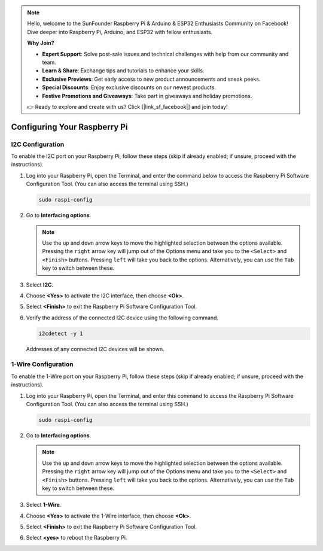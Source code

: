 .. note::

    Hello, welcome to the SunFounder Raspberry Pi & Arduino & ESP32 Enthusiasts Community on Facebook! Dive deeper into Raspberry Pi, Arduino, and ESP32 with fellow enthusiasts.

    **Why Join?**

    - **Expert Support**: Solve post-sale issues and technical challenges with help from our community and team.
    - **Learn & Share**: Exchange tips and tutorials to enhance your skills.
    - **Exclusive Previews**: Get early access to new product announcements and sneak peeks.
    - **Special Discounts**: Enjoy exclusive discounts on our newest products.
    - **Festive Promotions and Giveaways**: Take part in giveaways and holiday promotions.

    👉 Ready to explore and create with us? Click [|link_sf_facebook|] and join today!

Configuring Your Raspberry Pi
=================================

.. _pi_enable_i2c:

I2C Configuration
-----------------------

To enable the I2C port on your Raspberry Pi, follow these steps (skip if already enabled; if unsure, proceed with the instructions).

1. Log into your Raspberry Pi, open the Terminal, and enter the command below to access the Raspberry Pi Software Configuration Tool. (You can also access the terminal using SSH.)

   .. code-block:: 

       sudo raspi-config

   .. image:: img/configuration_01.png
       :width: 100%

   .. raw:: html

       <br/><br/>

2. Go to **Interfacing options**.

   .. note::
      Use the ``up`` and ``down`` arrow keys to move the highlighted selection between the options available. Pressing the ``right`` arrow key will jump out of the Options menu and take you to the ``<Select>`` and ``<Finish>`` buttons. Pressing ``left`` will take you back to the options. Alternatively, you can use the ``Tab`` key to switch between these.

   .. image:: img/configuration_02.png
       :width: 100%

   .. raw:: html

       <br/><br/>

3. Select **I2C**.

   .. image:: img/configuration_03.png
       :width: 100%

   .. raw:: html

       <br/><br/>

4. Choose **<Yes>** to activate the I2C interface, then choose **<Ok>**.

   .. image:: img/configuration_04.png
       :width: 100%

   .. raw:: html

       <br/><br/>

5. Select **<Finish>** to exit the Raspberry Pi Software Configuration Tool.

   .. image:: img/configuration_05.png
       :width: 100%

   .. raw:: html

       <br/><br/>

6. Verify the address of the connected I2C device using the following command.

   .. code-block:: 

       i2cdetect -y 1      

   .. image:: img/configuration_06.png
       :width: 100%

   Addresses of any connected I2C devices will be shown.

   .. image:: img/configuration_07.png
       :width: 100%

   .. raw:: html

       <br/><br/>



.. _pi_enable_1wire:

1-Wire Configuration
-----------------------

To enable the 1-Wire port on your Raspberry Pi, follow these steps (skip if already enabled; if unsure, proceed with the instructions).


1. Log into your Raspberry Pi, open the Terminal, and enter this command to access the Raspberry Pi Software Configuration Tool. (You can also access the terminal using SSH.)

   .. code-block:: 

       sudo raspi-config

   .. image:: img/configuration_08.png
       :width: 100%

   .. raw:: html

       <br/><br/>

2. Go to **Interfacing options**.

   .. note::
      Use the ``up`` and ``down`` arrow keys to move the highlighted selection between the options available. Pressing the ``right`` arrow key will jump out of the Options menu and take you to the ``<Select>`` and ``<Finish>`` buttons. Pressing ``left`` will take you back to the options. Alternatively, you can use the ``Tab`` key to switch between these.

   .. image:: img/configuration_09.png
       :width: 100%

   .. raw:: html

       <br/><br/>

3. Select **1-Wire**.

   .. image:: img/configuration_10.png
       :width: 100%

   .. raw:: html

       <br/><br/>

4. Choose **<Yes>** to activate the 1-Wire interface, then choose **<Ok>**.

   .. image:: img/configuration_11.png
       :width: 100%

   .. raw:: html

       <br/><br/>

5. Select **<Finish>** to exit the Raspberry Pi Software Configuration Tool.

   .. image:: img/configuration_12.png
       :width: 100%

   .. raw:: html

       <br/><br/>

6. Select **<yes>** to reboot the Raspberry Pi.

   .. image:: img/configuration_13.png
       :width: 100%

   .. raw:: html

       <br/><br/>

